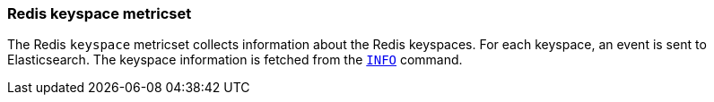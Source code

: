 === Redis keyspace metricset

The Redis `keyspace` metricset collects information about the Redis keyspaces.
For each keyspace, an event is sent to Elasticsearch.
The keyspace information is fetched from the http://redis.io/commands/INFO[`INFO`] command.
